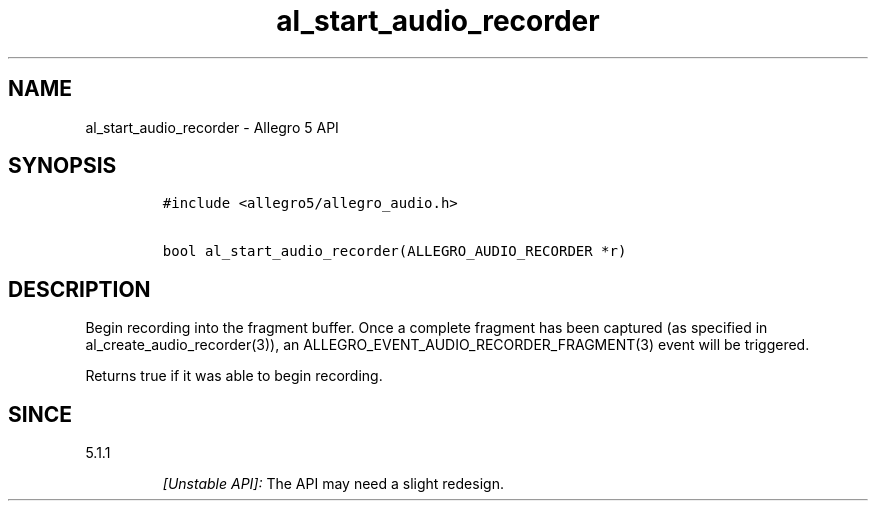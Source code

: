 .\" Automatically generated by Pandoc 2.11.4
.\"
.TH "al_start_audio_recorder" "3" "" "Allegro reference manual" ""
.hy
.SH NAME
.PP
al_start_audio_recorder - Allegro 5 API
.SH SYNOPSIS
.IP
.nf
\f[C]
#include <allegro5/allegro_audio.h>

bool al_start_audio_recorder(ALLEGRO_AUDIO_RECORDER *r)
\f[R]
.fi
.SH DESCRIPTION
.PP
Begin recording into the fragment buffer.
Once a complete fragment has been captured (as specified in
al_create_audio_recorder(3)), an
ALLEGRO_EVENT_AUDIO_RECORDER_FRAGMENT(3) event will be triggered.
.PP
Returns true if it was able to begin recording.
.SH SINCE
.PP
5.1.1
.RS
.PP
\f[I][Unstable API]:\f[R] The API may need a slight redesign.
.RE
